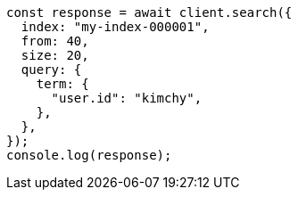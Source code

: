 // This file is autogenerated, DO NOT EDIT
// Use `node scripts/generate-docs-examples.js` to generate the docs examples

[source, js]
----
const response = await client.search({
  index: "my-index-000001",
  from: 40,
  size: 20,
  query: {
    term: {
      "user.id": "kimchy",
    },
  },
});
console.log(response);
----
